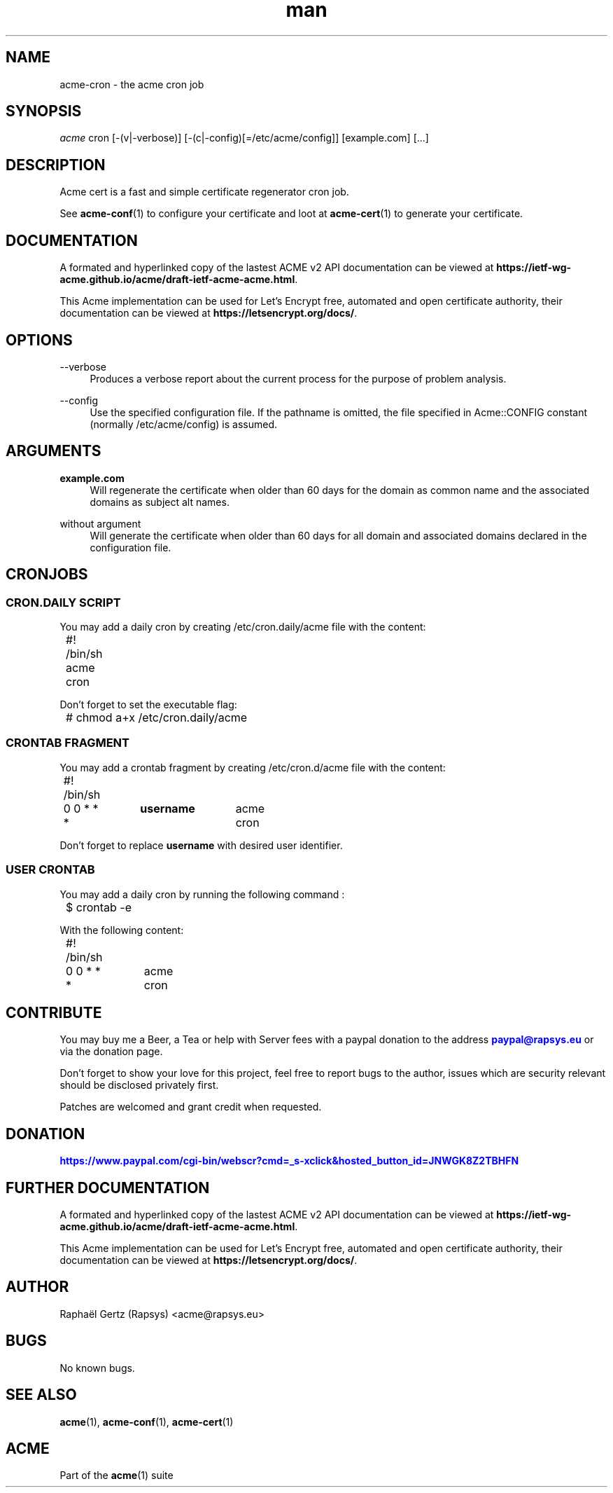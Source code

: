 .\" Manpage for acme cron.
.\" Contact acme@rapsys.eu to correct errors or typos.
.TH man 1 "19 Apr 2020" "2\&.0\&.0" "acme-cron man page"
.SH "NAME"
acme-cron \- the acme cron job

.SH "SYNOPSIS"
\fIacme\fR cron [\-(v|\-verbose)] [\-(c|\-config)[=/etc/acme/config]] [example.com] [\&.\&.\&.]

.SH "DESCRIPTION"
Acme cert is a fast and simple certificate regenerator cron job\&.

.sp
See \fBacme-conf\fR(1) to configure your certificate and loot at \fBacme-cert\fR(1) to generate your certificate\&.

.SH "DOCUMENTATION"
A formated and hyperlinked copy of the lastest ACME v2 API documentation can be viewed at \fBhttps://ietf-wg-acme\&.github\&.io/acme/draft-ietf-acme-acme\&.html\fR\&.

.sp
This Acme implementation can be used for Let's Encrypt free, automated and open certificate authority, their documentation can be viewed at \fBhttps://letsencrypt\&.org/docs/\fR\&.

.SH "OPTIONS"
.PP
\-\-verbose
.RS 4
Produces a verbose report about the current process for the purpose of problem analysis\&.
.RE
.PP
\-\-config
.RS 4
Use the specified configuration file\&. If the pathname is omitted, the file specified in Acme::CONFIG constant (normally /etc/acme/config) is assumed\&.
.RE
.PP

.SH "ARGUMENTS"
.PP
\fBexample.com\fR
.RS 4
Will regenerate the certificate when older than 60 days for the domain as common name and the associated domains as subject alt names\&.
.RE
.PP
without argument
.RS 4
Will generate the certificate when older than 60 days for all domain and associated domains declared in the configuration file.
.RE

.SH "CRONJOBS"

.SS "CRON\&.DAILY SCRIPT"
You may add a daily cron by creating /etc/cron\&.daily/acme file with the content:
.nf
	#! /bin/sh
	acme cron
.fi

.sp
Don't forget to set the executable flag:
.nf
	# chmod a+x /etc/cron\&.daily/acme
.fi

.SS "CRONTAB FRAGMENT"
You may add a crontab fragment by creating /etc/cron\&.d/acme file with the content:
.nf
	#! /bin/sh
	0 0 * * *	\fBusername\fR	acme cron
.fi

.sp
Don't forget to replace \fBusername\fR with desired user identifier\&.

.SS "USER CRONTAB"
You may add a daily cron by running the following command :
.nf
	$ crontab -e
.fi

.sp
With the following content:
.nf
	#! /bin/sh
	0 0 * * *	acme cron
.fi

.SH "CONTRIBUTE"
You may buy me a Beer, a Tea or help with Server fees with a paypal donation to the address \m[blue]\fBpaypal@rapsys\&.eu\fR\m[] or via the donation page.

Don't forget to show your love for this project, feel free to report bugs to the author, issues which are security relevant should be disclosed privately first\&.

Patches are welcomed and grant credit when requested\&.

.SH "DONATION"
\m[blue]\fBhttps://www.paypal.com/cgi-bin/webscr?cmd=_s-xclick&hosted_button_id=JNWGK8Z2TBHFN\fR\m[]

.SH "FURTHER DOCUMENTATION"
A formated and hyperlinked copy of the lastest ACME v2 API documentation can be viewed at \fBhttps://ietf-wg-acme\&.github\&.io/acme/draft-ietf-acme-acme\&.html\fR\&.

.sp
This Acme implementation can be used for Let's Encrypt free, automated and open certificate authority, their documentation can be viewed at \fBhttps://letsencrypt\&.org/docs/\fR\&.

.SH "AUTHOR"
Raphaël Gertz (Rapsys) <acme@rapsys\&.eu>

.SH "BUGS"
No known bugs.

.SH "SEE ALSO"
\fBacme\fR(1), \fBacme-conf\fR(1), \fBacme-cert\fR(1)

.SH "ACME"
Part of the \fBacme\fR(1) suite
